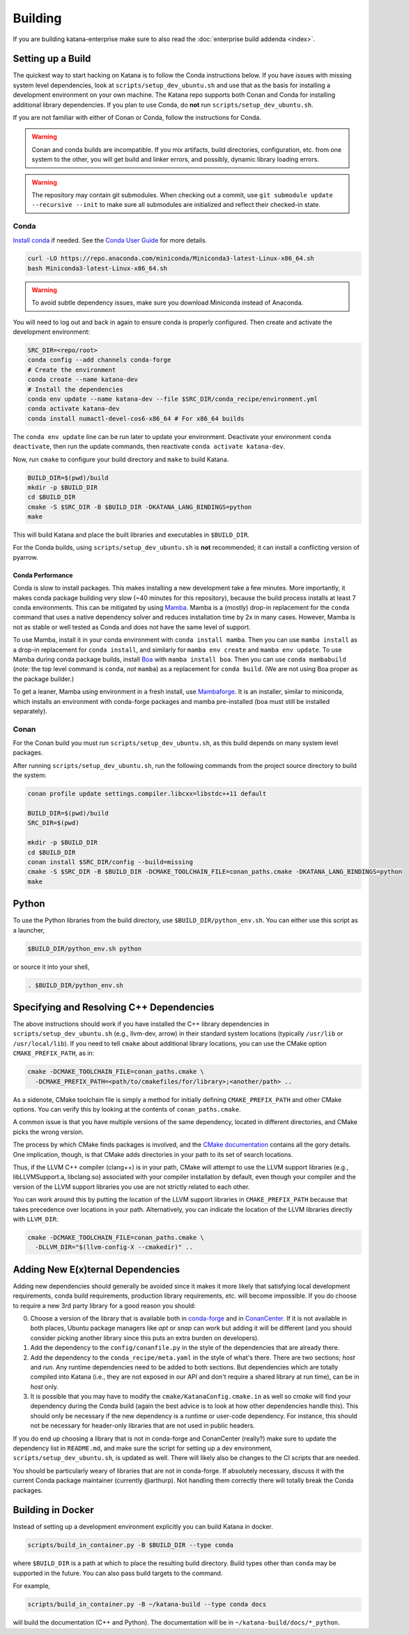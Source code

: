 .. _building:

========
Building
========

If you are building katana-enterprise make sure to also read the :doc:`enterprise build addenda <index>`.

Setting up a Build
==================

The quickest way to start hacking on Katana is to follow the Conda instructions below.
If you have issues with missing system level dependencies, look at
``scripts/setup_dev_ubuntu.sh`` and use that as the basis for installing a
development environment on your own machine.
The Katana repo supports both Conan and Conda for installing additional library
dependencies.
If you plan to use Conda, do **not** run ``scripts/setup_dev_ubuntu.sh``.

If you are not familiar with either of Conan or Conda, follow the instructions
for Conda.

.. warning::

   Conan and conda builds are incompatible. If you mix artifacts, build
   directories, configuration, etc. from one system to the other, you will get
   build and linker errors, and possibly, dynamic library loading errors.

.. warning::

   The repository may contain git submodules. When checking out a commit, use
   ``git submodule update --recursive --init`` to make sure all submodules are
   initialized and reflect their checked-in state.

Conda
-----

`Install conda <https://docs.conda.io/en/latest/miniconda.html>`_ if needed.
See the `Conda User Guide <https://docs.conda.io/projects/conda/en/latest/user-guide/install/index.html>`_ for more details.

.. code-block:: bash

   curl -LO https://repo.anaconda.com/miniconda/Miniconda3-latest-Linux-x86_64.sh
   bash Miniconda3-latest-Linux-x86_64.sh

.. warning::
    To avoid subtle dependency issues, make sure you download Miniconda instead of Anaconda.

You will need to log out and back in again to ensure conda is properly
configured. Then create and activate the development environment:

.. code-block:: bash

   SRC_DIR=<repo/root>
   conda config --add channels conda-forge
   # Create the environment
   conda create --name katana-dev
   # Install the dependencies
   conda env update --name katana-dev --file $SRC_DIR/conda_recipe/environment.yml
   conda activate katana-dev
   conda install numactl-devel-cos6-x86_64 # For x86_64 builds

The ``conda env update`` line can be run later to update your environment. Deactivate your environment
``conda deactivate``, then run the update commands, then reactivate ``conda activate katana-dev``.

Now, run ``cmake`` to configure your build directory and ``make`` to build Katana.

.. code-block:: bash

   BUILD_DIR=$(pwd)/build
   mkdir -p $BUILD_DIR
   cd $BUILD_DIR
   cmake -S $SRC_DIR -B $BUILD_DIR -DKATANA_LANG_BINDINGS=python
   make

This will build Katana and place the built libraries and executables in
``$BUILD_DIR``.

For the Conda builds, using ``scripts/setup_dev_ubuntu.sh`` is **not** recommended; it can install a conflicting
version of pyarrow.

Conda Performance
^^^^^^^^^^^^^^^^^

Conda is slow to install packages.
This makes installing a new development take a few minutes.
More importantly, it makes conda package building very slow (~40 minutes for this repository), because the build process installs at least 7 conda environments.
This can be mitigated by using `Mamba <https://github.com/mamba-org/mamba#the-fast-cross-platform-package-manager>`_.
Mamba is a (mostly) drop-in replacement for the ``conda`` command that uses a native dependency solver and reduces installation time by 2x in many cases.
However, Mamba is not as stable or well tested as Conda and does not have the same level of support.

To use Mamba, install it in your conda environment with ``conda install mamba``.
Then you can use ``mamba install`` as a drop-in replacement for ``conda install``, and similarly for ``mamba env create`` and ``mamba env update``.
To use Mamba during conda package builds, install `Boa <https://github.com/mamba-org/boa#the-fast-conda-and-mamba-package-builder>`_ with ``mamba install boa``.
Then you can use ``conda mambabuild`` (*note:* the top level command is ``conda``, *not* ``mamba``) as a replacement for ``conda build``.
(We are not using Boa proper as the package builder.)

To get a leaner, Mamba using environment in a fresh install, use `Mambaforge <https://github.com/conda-forge/miniforge#mambaforge>`_.
It is an installer, similar to miniconda, which installs an environment with conda-forge packages and mamba pre-installed (boa must still be installed separately).

Conan
-----

For the Conan build you must run ``scripts/setup_dev_ubuntu.sh``, as this build depends on many system level packages.

After running ``scripts/setup_dev_ubuntu.sh``, run the following commands from
the project source directory to build the system:

.. code-block:: bash

   conan profile update settings.compiler.libcxx=libstdc++11 default

   BUILD_DIR=$(pwd)/build
   SRC_DIR=$(pwd)

   mkdir -p $BUILD_DIR
   cd $BUILD_DIR
   conan install $SRC_DIR/config --build=missing
   cmake -S $SRC_DIR -B $BUILD_DIR -DCMAKE_TOOLCHAIN_FILE=conan_paths.cmake -DKATANA_LANG_BINDINGS=python
   make

Python
======

To use the Python libraries from the build directory, use
``$BUILD_DIR/python_env.sh``. You can either use this script as a launcher,

.. code-block:: bash

   $BUILD_DIR/python_env.sh python

or source it into your shell,

.. code-block:: bash

   . $BUILD_DIR/python_env.sh


Specifying and Resolving C++ Dependencies
=========================================

The above instructions should work if you have installed the C++ library
dependencies in ``scripts/setup_dev_ubuntu.sh`` (e.g., llvm-dev, arrow) in their
standard system locations (typically ``/usr/lib`` or ``/usr/local/lib``). If you
need to tell ``cmake`` about additional library locations, you can use the CMake
option ``CMAKE_PREFIX_PATH``, as in:

.. code-block:: bash

   cmake -DCMAKE_TOOLCHAIN_FILE=conan_paths.cmake \
     -DCMAKE_PREFIX_PATH=<path/to/cmakefiles/for/library>;<another/path> ..

As a sidenote, CMake toolchain file is simply a method for initially defining
``CMAKE_PREFIX_PATH`` and other CMake options. You can verify this by looking at
the contents of ``conan_paths.cmake``.

A common issue is that you have multiple versions of the same dependency,
located in different directories, and CMake picks the wrong version.

The process by which CMake finds packages is involved, and the
`CMake documentation <https://cmake.org/cmake/help/latest/command/find_package.html#search-procedure>`_
contains all the gory details. One implication, though, is that CMake adds
directories in your path to its set of search locations.

Thus, if the LLVM C++ compiler (clang++) is in your path, CMake will attempt to
use the LLVM support libraries (e.g., libLLVMSupport.a, libclang.so) associated
with your compiler installation by default, even though your compiler and the
version of the LLVM support libraries you use are not strictly related to each
other.

You can work around this by putting the location of the LLVM support libraries
in ``CMAKE_PREFIX_PATH`` because that takes precedence over locations in your
path. Alternatively, you can indicate the location of the LLVM libraries
directly with ``LLVM_DIR``:

.. code-block:: bash

   cmake -DCMAKE_TOOLCHAIN_FILE=conan_paths.cmake \
     -DLLVM_DIR="$(llvm-config-X --cmakedir)" ..

Adding New E(x)ternal Dependencies
==================================

Adding new dependencies should generally be avoided since it makes it more
likely that satisfying local development requirements, conda build requirements,
production library requirements, etc. will become impossible. If you do choose
to require a new 3rd party library for a good reason you should:

0. Choose a version of the library that is available both in `conda-forge
   <https://anaconda.org/conda-forge/repo>`_ and in `ConanCenter
   <https://conan.io/center/>`_. If it is not available in both places, Ubuntu
   package managers like `apt` or `snap` can work but adding it will be
   different (and you should consider picking another library since this puts
   an extra burden on developers).

1. Add the dependency to the ``config/conanfile.py`` in the style of the
   dependencies that are already there.

2. Add the dependency to the ``conda_recipe/meta.yaml`` in the style of what's
   there. There are two sections; `host` and `run`. Any runtime dependencies
   need to be added to both sections. But dependencies which are totally
   compiled into Katana (i.e., they are not exposed in our API and don't
   require a shared library at run time), can be in `host` only.

3. It is possible that you may have to modify the
   ``cmake/KatanaConfig.cmake.in`` as well so `cmake` will find your dependency
   during the Conda build (again the best advice is to look at how other
   dependencies handle this). This should only be necessary if the new
   dependency is a runtime or user-code dependency. For instance, this should
   not be necessary for header-only libraries that are not used in public
   headers.

If you do end up choosing a library that is not in conda-forge and ConanCenter
(really?) make sure to update the dependency list in ``README.md``, and make
sure the script for setting up a dev environment,
``scripts/setup_dev_ubuntu.sh``, is updated as well. There will likely also be
changes to the CI scripts that are needed.

You should be particularly weary of libraries that are not in conda-forge. If
absolutely necessary, discuss it with the current Conda package maintainer
(currently @arthurp). Not handling them correctly there will totally break the
Conda packages.

Building in Docker
==================

Instead of setting up a development environment explicitly you can build Katana
in docker.

.. code-block:: bash

   scripts/build_in_container.py -B $BUILD_DIR --type conda

where ``$BUILD_DIR`` is a path at which to place the resulting build directory.
Build types other than ``conda`` may be supported in the future.
You can also pass build targets to the command.

For example,

.. code-block:: bash

   scripts/build_in_container.py -B ~/katana-build --type conda docs

will build the documentation (C++ and Python). The documentation will be in
``~/katana-build/docs/*_python``.
